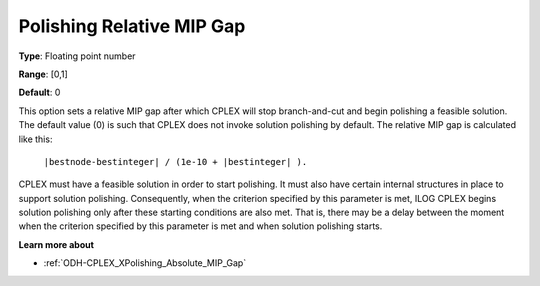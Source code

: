 .. _ODH-CPLEX_XPolishing_Relative_MIP_Gap:


Polishing Relative MIP Gap
==========================



**Type**:	Floating point number	

**Range**:	[0,1]	

**Default**:	0	



This option sets a relative MIP gap after which CPLEX will stop branch-and-cut and begin polishing a feasible solution. The default value (0) is such that CPLEX does not invoke solution polishing by default. The relative MIP gap is calculated like this:



	``|bestnode-bestinteger| / (1e-10 + |bestinteger| ).`` 



CPLEX must have a feasible solution in order to start polishing. It must also have certain internal structures in place to support solution polishing. Consequently, when the criterion specified by this parameter is met, ILOG CPLEX begins solution polishing only after these starting conditions are also met. That is, there may be a delay between the moment when the criterion specified by this parameter is met and when solution polishing starts.



**Learn more about** 

*	:ref:`ODH-CPLEX_XPolishing_Absolute_MIP_Gap`  

